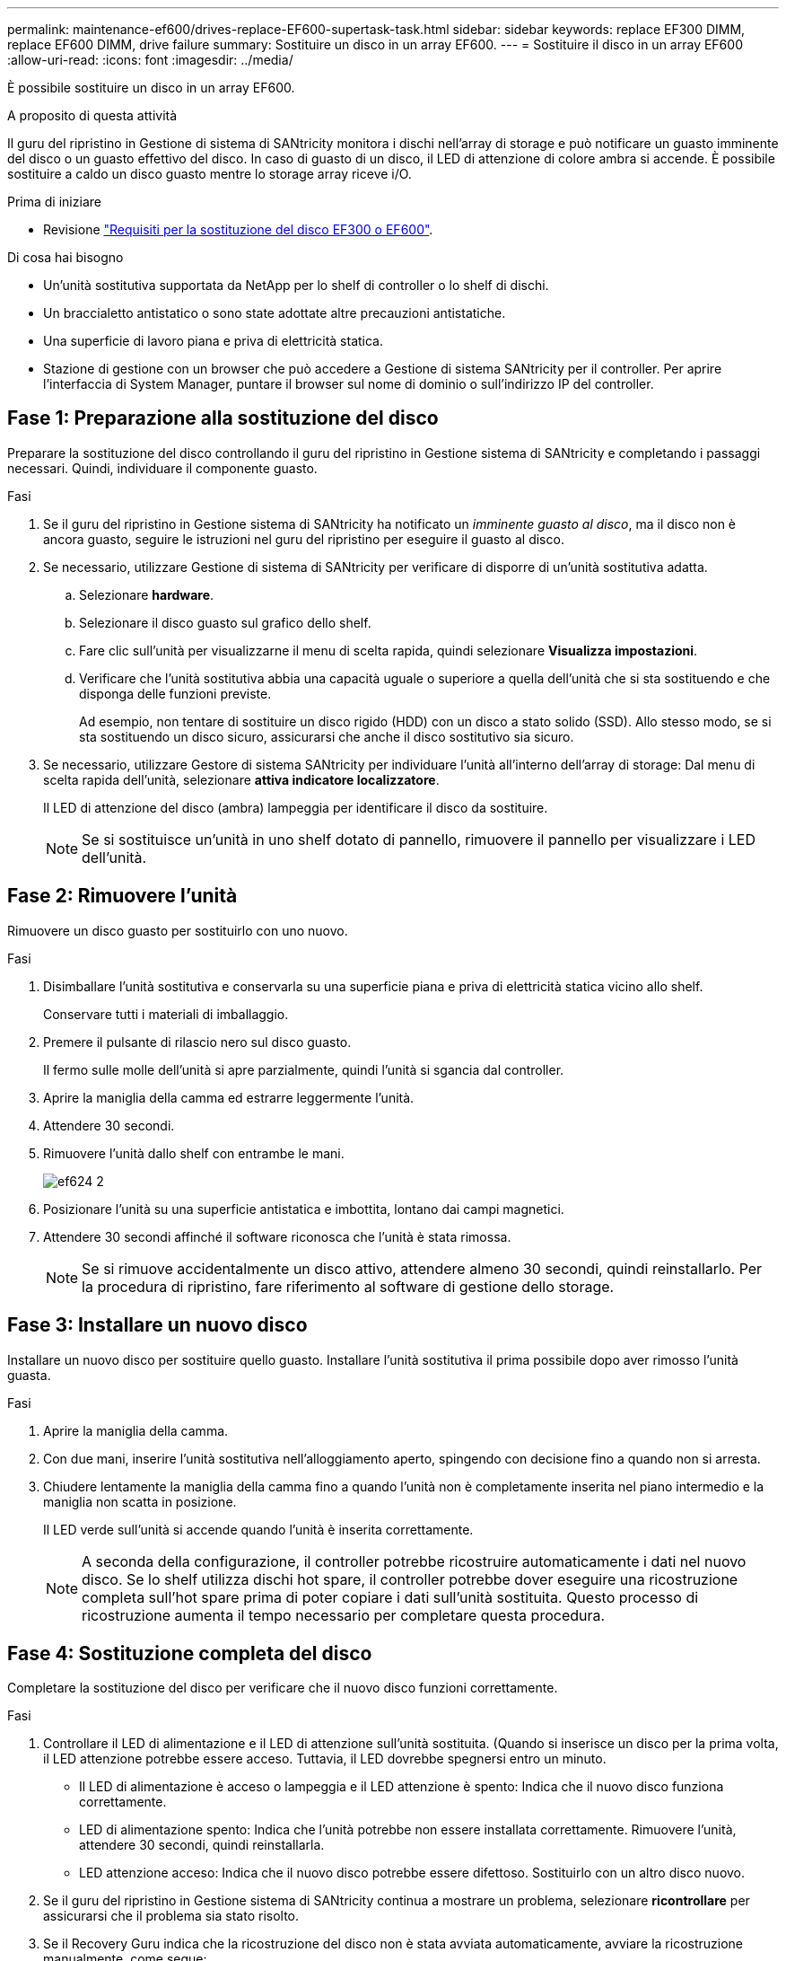 ---
permalink: maintenance-ef600/drives-replace-EF600-supertask-task.html 
sidebar: sidebar 
keywords: replace EF300 DIMM, replace EF600 DIMM, drive failure 
summary: Sostituire un disco in un array EF600. 
---
= Sostituire il disco in un array EF600
:allow-uri-read: 
:icons: font
:imagesdir: ../media/


[role="lead"]
È possibile sostituire un disco in un array EF600.

.A proposito di questa attività
Il guru del ripristino in Gestione di sistema di SANtricity monitora i dischi nell'array di storage e può notificare un guasto imminente del disco o un guasto effettivo del disco. In caso di guasto di un disco, il LED di attenzione di colore ambra si accende. È possibile sostituire a caldo un disco guasto mentre lo storage array riceve i/O.

.Prima di iniziare
* Revisione link:drives-overview-supertask-concept.html["Requisiti per la sostituzione del disco EF300 o EF600"].


.Di cosa hai bisogno
* Un'unità sostitutiva supportata da NetApp per lo shelf di controller o lo shelf di dischi.
* Un braccialetto antistatico o sono state adottate altre precauzioni antistatiche.
* Una superficie di lavoro piana e priva di elettricità statica.
* Stazione di gestione con un browser che può accedere a Gestione di sistema SANtricity per il controller. Per aprire l'interfaccia di System Manager, puntare il browser sul nome di dominio o sull'indirizzo IP del controller.




== Fase 1: Preparazione alla sostituzione del disco

Preparare la sostituzione del disco controllando il guru del ripristino in Gestione sistema di SANtricity e completando i passaggi necessari. Quindi, individuare il componente guasto.

.Fasi
. Se il guru del ripristino in Gestione sistema di SANtricity ha notificato un _imminente guasto al disco_, ma il disco non è ancora guasto, seguire le istruzioni nel guru del ripristino per eseguire il guasto al disco.
. Se necessario, utilizzare Gestione di sistema di SANtricity per verificare di disporre di un'unità sostitutiva adatta.
+
.. Selezionare *hardware*.
.. Selezionare il disco guasto sul grafico dello shelf.
.. Fare clic sull'unità per visualizzarne il menu di scelta rapida, quindi selezionare *Visualizza impostazioni*.
.. Verificare che l'unità sostitutiva abbia una capacità uguale o superiore a quella dell'unità che si sta sostituendo e che disponga delle funzioni previste.
+
Ad esempio, non tentare di sostituire un disco rigido (HDD) con un disco a stato solido (SSD). Allo stesso modo, se si sta sostituendo un disco sicuro, assicurarsi che anche il disco sostitutivo sia sicuro.



. Se necessario, utilizzare Gestore di sistema SANtricity per individuare l'unità all'interno dell'array di storage: Dal menu di scelta rapida dell'unità, selezionare *attiva indicatore localizzatore*.
+
Il LED di attenzione del disco (ambra) lampeggia per identificare il disco da sostituire.

+

NOTE: Se si sostituisce un'unità in uno shelf dotato di pannello, rimuovere il pannello per visualizzare i LED dell'unità.





== Fase 2: Rimuovere l'unità

Rimuovere un disco guasto per sostituirlo con uno nuovo.

.Fasi
. Disimballare l'unità sostitutiva e conservarla su una superficie piana e priva di elettricità statica vicino allo shelf.
+
Conservare tutti i materiali di imballaggio.

. Premere il pulsante di rilascio nero sul disco guasto.
+
Il fermo sulle molle dell'unità si apre parzialmente, quindi l'unità si sgancia dal controller.

. Aprire la maniglia della camma ed estrarre leggermente l'unità.
. Attendere 30 secondi.
. Rimuovere l'unità dallo shelf con entrambe le mani.
+
image::../media/ef624_2.png[ef624 2]

. Posizionare l'unità su una superficie antistatica e imbottita, lontano dai campi magnetici.
. Attendere 30 secondi affinché il software riconosca che l'unità è stata rimossa.
+

NOTE: Se si rimuove accidentalmente un disco attivo, attendere almeno 30 secondi, quindi reinstallarlo. Per la procedura di ripristino, fare riferimento al software di gestione dello storage.





== Fase 3: Installare un nuovo disco

Installare un nuovo disco per sostituire quello guasto. Installare l'unità sostitutiva il prima possibile dopo aver rimosso l'unità guasta.

.Fasi
. Aprire la maniglia della camma.
. Con due mani, inserire l'unità sostitutiva nell'alloggiamento aperto, spingendo con decisione fino a quando non si arresta.
. Chiudere lentamente la maniglia della camma fino a quando l'unità non è completamente inserita nel piano intermedio e la maniglia non scatta in posizione.
+
Il LED verde sull'unità si accende quando l'unità è inserita correttamente.

+

NOTE: A seconda della configurazione, il controller potrebbe ricostruire automaticamente i dati nel nuovo disco. Se lo shelf utilizza dischi hot spare, il controller potrebbe dover eseguire una ricostruzione completa sull'hot spare prima di poter copiare i dati sull'unità sostituita. Questo processo di ricostruzione aumenta il tempo necessario per completare questa procedura.





== Fase 4: Sostituzione completa del disco

Completare la sostituzione del disco per verificare che il nuovo disco funzioni correttamente.

.Fasi
. Controllare il LED di alimentazione e il LED di attenzione sull'unità sostituita. (Quando si inserisce un disco per la prima volta, il LED attenzione potrebbe essere acceso. Tuttavia, il LED dovrebbe spegnersi entro un minuto.
+
** Il LED di alimentazione è acceso o lampeggia e il LED attenzione è spento: Indica che il nuovo disco funziona correttamente.
** LED di alimentazione spento: Indica che l'unità potrebbe non essere installata correttamente. Rimuovere l'unità, attendere 30 secondi, quindi reinstallarla.
** LED attenzione acceso: Indica che il nuovo disco potrebbe essere difettoso. Sostituirlo con un altro disco nuovo.


. Se il guru del ripristino in Gestione sistema di SANtricity continua a mostrare un problema, selezionare *ricontrollare* per assicurarsi che il problema sia stato risolto.
. Se il Recovery Guru indica che la ricostruzione del disco non è stata avviata automaticamente, avviare la ricostruzione manualmente, come segue:
+

NOTE: Eseguire questa operazione solo se richiesto dal supporto tecnico o dal Recovery Guru.

+
.. Selezionare *hardware*.
.. Fare clic sull'unità sostituita.
.. Dal menu di scelta rapida del disco, selezionare *Reconstruct* (ricostruzione).
.. Confermare che si desidera eseguire questa operazione.
+
Al termine della ricostruzione del disco, il gruppo di volumi si trova in uno stato ottimale.



. Se necessario, reinstallare il pannello.
. Restituire la parte guasta a NetApp, come descritto nelle istruzioni RMA fornite con il kit.


.Quali sono le prossime novità?
La sostituzione del disco è completata. È possibile riprendere le normali operazioni.
